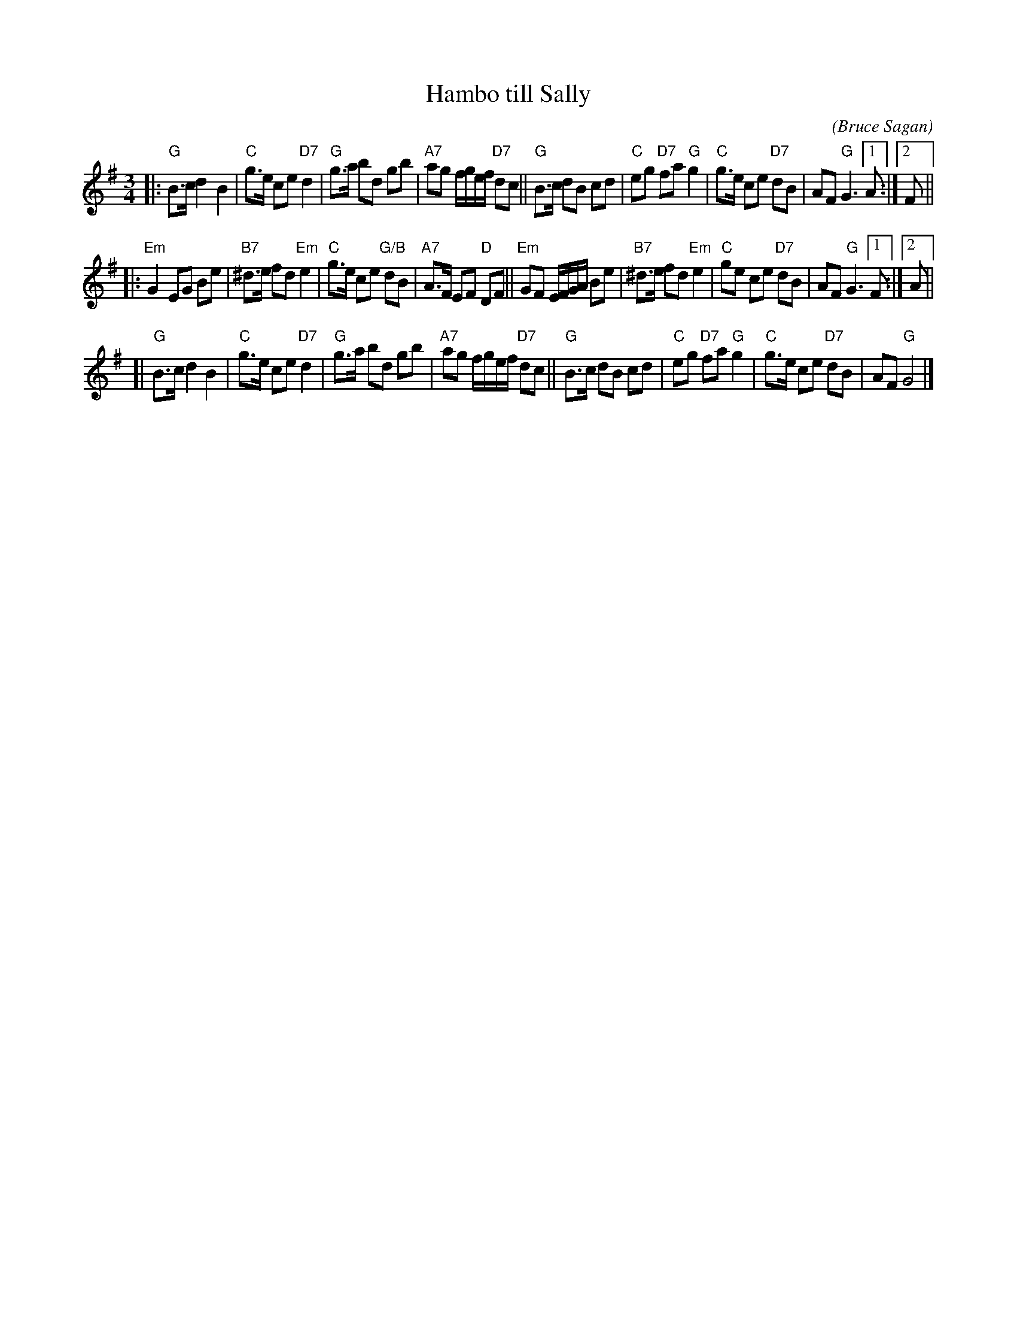X: 1
T: Hambo till Sally
C: (Bruce Sagan)
S: Bruce Sagan's "scanfolk" session archive
F: https://app.box.com/s/u6iiren0igvsukrhdducy7orq72jayq8/file/870000178519 2021-10-11
R: hambo
Z: 2021 John Chambers <jc:trillian.mit.edu>
M: 3/4
L: 1/8
K: G
|:\
"G"B>c d2 B2 | "C"g>e ce "D7"d2 | "G"g>a bd gb | "A7"ag f/g/e/f/ "D7"dc ||\
"G"B>c dB cd | "C"eg "D7"fa "G"g2 | "C"g>e ce "D7"dB | AF "G"G3  [1 A :|[2 F ||
|:\
"Em"G2 EG Be | "B7"^d>e fd "Em"e2 | "C"g>e ce "G/B"dB | "A7"A>F EF "D"DF ||\
"Em"GF E/F/G/A/ Be | "B7"^d>e fd "Em"e2 | "C"ge ce "D7"dB | AF "G"G3 [1 F :|[2 A ||
[|\
"G"B>c d2 B2 | "C"g>e ce "D7"d2 | "G"g>a bd gb | "A7"ag f/g/e/f/ "D7"dc ||\
"G"B>c dB cd | "C"eg "D7"fa "G"g2 | "C"g>e ce "D7"dB | AF "G"G4 |]
